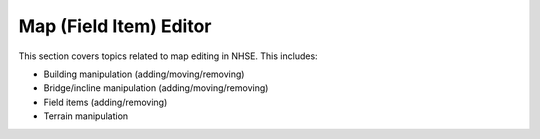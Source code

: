 .. NHSE Documentation:  Map Editor
   Covers topics related to the field item editor

=======================
Map (Field Item) Editor
=======================

This section covers topics related to map editing in NHSE.  This includes:

* Building manipulation (adding/moving/removing)
* Bridge/incline manipulation (adding/moving/removing)
* Field items (adding/removing)
* Terrain manipulation